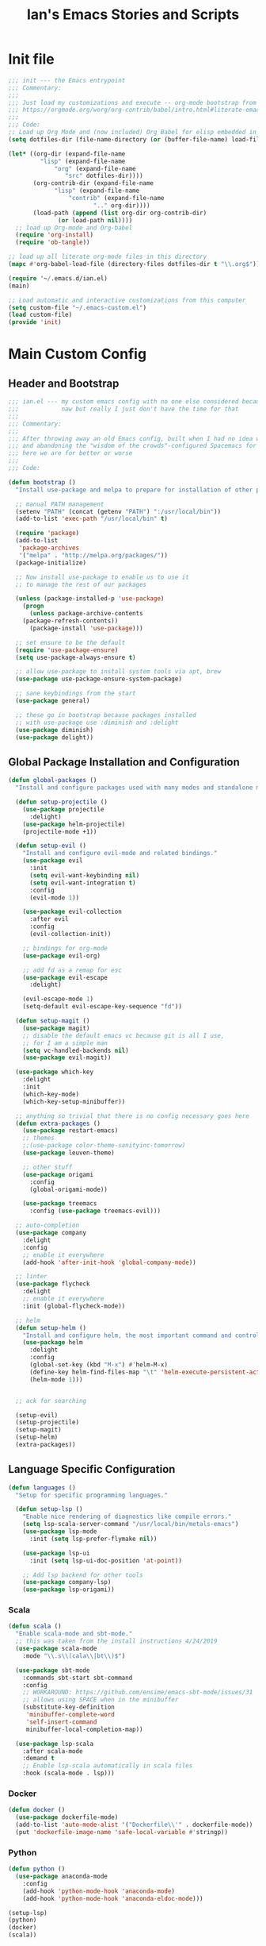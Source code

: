 #+TITLE: Ian's Emacs Stories and Scripts
* Init file
  :properties:
  :header-args: :tangle ~/.emacs.d/init.el :comments link
  :end:
  #+BEGIN_SRC emacs-lisp :tangle ~/.emacs.d/init.el :comments link
;;; init --- the Emacs entrypoint
;;; Commentary:
;;;
;;; Just load my customizations and execute -- org-mode bootstrap from 
;;; https://orgmode.org/worg/org-contrib/babel/intro.html#literate-emacs-init
;;;
;;; Code:
;; Load up Org Mode and (now included) Org Babel for elisp embedded in Org Mode files
(setq dotfiles-dir (file-name-directory (or (buffer-file-name) load-file-name)))

(let* ((org-dir (expand-file-name
		 "lisp" (expand-file-name
			 "org" (expand-file-name
				"src" dotfiles-dir))))
       (org-contrib-dir (expand-file-name
			 "lisp" (expand-file-name
				 "contrib" (expand-file-name
					    ".." org-dir))))
       (load-path (append (list org-dir org-contrib-dir)
			  (or load-path nil))))
  ;; load up Org-mode and Org-babel
  (require 'org-install)
  (require 'ob-tangle))

;; load up all literate org-mode files in this directory
(mapc #'org-babel-load-file (directory-files dotfiles-dir t "\\.org$"))

(require '~/.emacs.d/ian.el)
(main)

;; Load automatic and interactive customizations from this computer
(setq custom-file "~/.emacs-custom.el")
(load custom-file)
(provide 'init)
  #+END_SRC
* Main Custom Config
  :properties:
  :header-args: :tangle yes :comments link :noweb yes
  :end:
** Header and Bootstrap
   #+BEGIN_SRC emacs-lisp
;;; ian.el --- my custom emacs config with no one else considered because fuck you
;;;            naw but really I just don't have the time for that
;;;
;;; Commentary:
;;;
;;; After throwing away an old Emacs config, built when I had no idea what I was doing
;;; and abandoning the "wisdom of the crowds"-configured Spacemacs for better control
;;; here we are for better or worse
;;;
;;; Code:

(defun bootstrap ()
  "Install use-package and melpa to prepare for installation of other packages."

  ;; manual PATH management
  (setenv "PATH" (concat (getenv "PATH") ":/usr/local/bin"))
  (add-to-list 'exec-path "/usr/local/bin" t)

  (require 'package)
  (add-to-list
   'package-archives
   '("melpa" . "http://melpa.org/packages/"))
  (package-initialize)

  ;; Now install use-package to enable us to use it
  ;; to manage the rest of our packages
  
  (unless (package-installed-p 'use-package)
    (progn
      (unless package-archive-contents
	(package-refresh-contents))
      (package-install 'use-package)))

  ;; set ensure to be the default
  (require 'use-package-ensure)
  (setq use-package-always-ensure t)

  ;; allow use-package to install system tools via apt, brew
  (use-package use-package-ensure-system-package)

  ;; sane keybindings from the start
  (use-package general)

  ;; these go in bootstrap because packages installed
  ;; with use-package use :diminish and :delight
  (use-package diminish)
  (use-package delight))
   #+END_SRC

** Global Package Installation and Configuration
   #+BEGIN_SRC emacs-lisp
(defun global-packages ()
  "Install and configure packages used with many modes and standalone modes and applications."
  
  (defun setup-projectile ()
    (use-package projectile
      :delight)
    (use-package helm-projectile)
    (projectile-mode +1))

  (defun setup-evil ()
    "Install and configure evil-mode and related bindings."
    (use-package evil
      :init
      (setq evil-want-keybinding nil)
      (setq evil-want-integration t)
      :config
      (evil-mode 1))

    (use-package evil-collection
      :after evil
      :config
      (evil-collection-init))

    ;; bindings for org-mode
    (use-package evil-org)

    ;; add fd as a remap for esc
    (use-package evil-escape
      :delight)

    (evil-escape-mode 1)
    (setq-default evil-escape-key-sequence "fd"))

  (defun setup-magit ()
    (use-package magit)
    ;; disable the default emacs vc because git is all I use,
    ;; for I am a simple man
    (setq vc-handled-backends nil)
    (use-package evil-magit))

  (use-package which-key
    :delight
    :init
    (which-key-mode)
    (which-key-setup-minibuffer))

  ;; anything so trivial that there is no config necessary goes here
  (defun extra-packages ()
    (use-package restart-emacs)
    ;; themes
    ;;(use-package color-theme-sanityinc-tomorrow)
    (use-package leuven-theme)

    ;; other stuff
    (use-package origami
      :config
      (global-origami-mode))

    (use-package treemacs
      :config (use-package treemacs-evil)))

  ;; auto-completion
  (use-package company
    :delight
    :config
    ;; enable it everywhere
    (add-hook 'after-init-hook 'global-company-mode))

  ;; linter
  (use-package flycheck
    :delight
    ;; enable it everywhere
    :init (global-flycheck-mode))

  ;; helm
  (defun setup-helm ()
    "Install and configure helm, the most important command and control center"
    (use-package helm
      :delight
      :config
      (global-set-key (kbd "M-x") #'helm-M-x)
      (define-key helm-find-files-map "\t" 'helm-execute-persistent-action)
      (helm-mode 1)))


  ;; ack for searching
  
  (setup-evil)
  (setup-projectile)
  (setup-magit)
  (setup-helm)
  (extra-packages))

   #+END_SRC
** Language Specific Configuration
   #+BEGIN_SRC emacs-lisp
(defun languages ()
  "Setup for specific programming languages."

  (defun setup-lsp ()
    "Enable nice rendering of diagnostics like compile errors."
    (setq lsp-scala-server-command "/usr/local/bin/metals-emacs")
    (use-package lsp-mode
      :init (setq lsp-prefer-flymake nil))

    (use-package lsp-ui
      :init (setq lsp-ui-doc-position 'at-point))

    ;; Add lsp backend for other tools
    (use-package company-lsp)
    (use-package lsp-origami))

   #+END_SRC
*** Scala
    #+BEGIN_SRC emacs-lisp
  (defun scala ()
    "Enable scala-mode and sbt-mode."
    ;; this was taken from the install instructions 4/24/2019
    (use-package scala-mode
      :mode "\\.s\\(cala\\|bt\\)$")

    (use-package sbt-mode
      :commands sbt-start sbt-command
      :config
      ;; WORKAROUND: https://github.com/ensime/emacs-sbt-mode/issues/31
      ;; allows using SPACE when in the minibuffer
      (substitute-key-definition
       'minibuffer-complete-word
       'self-insert-command
       minibuffer-local-completion-map))

    (use-package lsp-scala
      :after scala-mode
      :demand t
      ;; Enable lsp-scala automatically in scala files
      :hook (scala-mode . lsp)))

    #+END_SRC

*** Docker
    #+BEGIN_SRC emacs-lisp
  (defun docker ()
    (use-package dockerfile-mode)
    (add-to-list 'auto-mode-alist '("Dockerfile\\'" . dockerfile-mode))
    (put 'dockerfile-image-name 'safe-local-variable #'stringp))

    #+END_SRC

*** Python
    #+BEGIN_SRC emacs-lisp
  (defun python ()
    (use-package anaconda-mode
      :config
      (add-hook 'python-mode-hook 'anaconda-mode)
      (add-hook 'python-mode-hook 'anaconda-eldoc-mode)))

  (setup-lsp)
  (python)
  (docker)
  (scala))
    #+END_SRC

** Configuration Variables
*** Global Config
   #+BEGIN_SRC emacs-lisp
     (defun config ()
       "Global configuration variables and such."

       <<keymaps>>

       ;; Fontify the whole line for headings (with a background color).
       (setq org-fontify-whole-heading-line t)
       (setq org-src-window-setup 'current-window)

       ;; backups to /tmp
       (setq backup-directory-alist `(("." . "/tmp/.emacs-saves")))
       (setq backup-by-copying t)

       ;; load the best theme, leuven
       (load-theme 'leuven t)

       (diminish 'eldoc-mode)
       (diminish 'undo-tree-mode)
       (diminish 'auto-revert-mode)

       ;; less annoying bell (from emacs wiki)
       ;; flashes the modeline foreground
       (setq ring-bell-function
	     (lambda ()
	       (let ((orig-fg (face-foreground 'mode-line)))
		 ;; change the flash color here
		 ;; overrides themes :P
		 ;; guess that's one way to do it
		 (set-face-foreground 'mode-line "#F2804F")
		 (run-with-idle-timer 0.1 nil
				      (lambda (fg) (set-face-foreground 'mode-line fg))
				      orig-fg))))

       ;; easily take gifs (if byzanz-record is available.. might only work in Linux? not tested)
       (defun gif-this-frame (duration)
	 (interactive "sDuration: ")
	 (start-process "emacs-to-gif" nil
			"byzanz-record"
			"-d" duration
			"-w" (number-to-string (+ 5 (frame-pixel-width)))
			"-h" (number-to-string (+ 50 (frame-pixel-height)))
			"-x" (number-to-string (frame-parameter nil 'left))
			"-y" (number-to-string (+ (frame-parameter nil 'top) 10))
			(concat "~/emacs_gifs/" (format-time-string "%Y-%m-%dT%T") ".gif")))

       ;; remove extraneous window chrome
       (when (fboundp 'menu-bar-mode) (menu-bar-mode -1))
       (when (fboundp 'tool-bar-mode) (tool-bar-mode -1))
       (scroll-bar-mode -1))

     (defun main()
       "Initialize everything!"
       (bootstrap)
       (global-packages)
       (languages)
       (config))

     (provide '~/.emacs.d/ian.el)
     ;;; ian.el ends here
   #+END_SRC
** Keymaps
#+NAME: keymaps
#+BEGIN_SRC emacs-lisp :tangle no
  (general-create-definer my-leader-def
    ;; :prefix my-leader
    :prefix "SPC")

  (general-create-definer my-local-leader-def
    ;; :prefix my-local-leader
    :prefix "SPC m")

  ;; global keybindings
  (my-leader-def
    :keymaps	'normal
    ;; buffer control
    "bb"	'switch-to-buffer
    "TAB"	'switch-to-prev-buffer
    "bd"	'kill-buffer-ask

    ;; errors
    "ec"        'flycheck-clear
    "el"	'flycheck-list-errors
    "en"        'flycheck-next-error
    "ep"        'flycheck-previous-error

    ;; hmm
    "ff"	'helm-find-files
    "fed"       '(lambda () (interactive)
		   (find-file "~/.emacs.d/ian.el"))

    "feD"       '(lambda () (interactive)
		   (find-file-other-frame "~/.emacs.d/ian.el"))
    "feR"       '(lambda () (interactive)
		   (byte-compile-file "~/.emacs.d/ian.el"))

    ;; git
    "gb"	'magit-blame
    "gs"	'magit-status
    "gg"	'magit
    "gd"	'magit-diff

    ;; bookmarks (j for jump)
    "jj"        'bookmark-jump
    "js"        'bookmark-set

    ;; projectile
    "p"		'projectile-command-map
    "pf"	'helm-projectile-find-file
    "sp"        'helm-projectile-ack

    ;; quitting
    "qq"        'exit-emacs
    "qr"        'restart-emacs

    ;; simple toggles
    "tn"	'linum-mode
    ;; "tt"	'toggle-theme

    ;; window control
    "w-"	'split-window-below
    "w/"	'split-window-right
    "wj"        (lambda () (interactive)
		  (select-window (window-in-direction 'below)))
    "wk"        (lambda () (interactive)
		  (select-window (window-in-direction 'above)))
    "wh"        (lambda () (interactive)
		  (select-window (window-in-direction 'left)))
    "wl"        (lambda () (interactive)
		  (select-window (window-in-direction 'right)))
    "wd"	'delete-window
    "wD"	'delete-other-windows
    "wo"	'other-window

    ";"         'comment-line

    "SPC"	'helm-M-x)

  (my-local-leader-def 'normal emacs-lisp-mode-map
    "e" 'eval-last-sexp)
#+END_SRC
